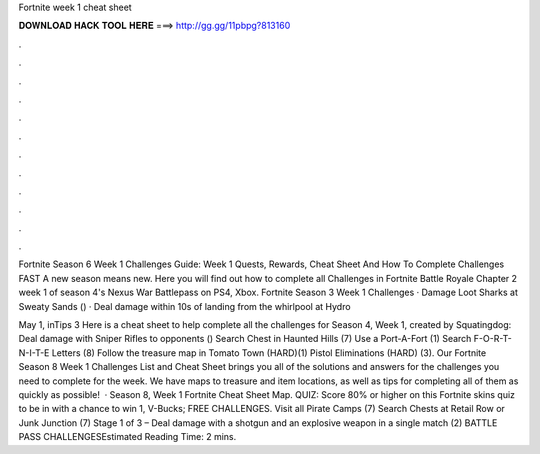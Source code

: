 Fortnite week 1 cheat sheet



𝐃𝐎𝐖𝐍𝐋𝐎𝐀𝐃 𝐇𝐀𝐂𝐊 𝐓𝐎𝐎𝐋 𝐇𝐄𝐑𝐄 ===> http://gg.gg/11pbpg?813160



.



.



.



.



.



.



.



.



.



.



.



.

Fortnite Season 6 Week 1 Challenges Guide: Week 1 Quests, Rewards, Cheat Sheet And How To Complete Challenges FAST A new season means new. Here you will find out how to complete all Challenges in Fortnite Battle Royale Chapter 2 week 1 of season 4's Nexus War Battlepass on PS4, Xbox. Fortnite Season 3 Week 1 Challenges · Damage Loot Sharks at Sweaty Sands () · Deal damage within 10s of landing from the whirlpool at Hydro 

May 1, inTips 3 Here is a cheat sheet to help complete all the challenges for Season 4, Week 1, created by Squatingdog: Deal damage with Sniper Rifles to opponents () Search Chest in Haunted Hills (7) Use a Port-A-Fort (1) Search F-O-R-T-N-I-T-E Letters (8) Follow the treasure map in Tomato Town (HARD)(1) Pistol Eliminations (HARD) (3). Our Fortnite Season 8 Week 1 Challenges List and Cheat Sheet brings you all of the solutions and answers for the challenges you need to complete for the week. We have maps to treasure and item locations, as well as tips for completing all of them as quickly as possible!  · Season 8, Week 1 Fortnite Cheat Sheet Map. QUIZ: Score 80% or higher on this Fortnite skins quiz to be in with a chance to win 1, V-Bucks; FREE CHALLENGES. Visit all Pirate Camps (7) Search Chests at Retail Row or Junk Junction (7) Stage 1 of 3 – Deal damage with a shotgun and an explosive weapon in a single match (2) BATTLE PASS CHALLENGESEstimated Reading Time: 2 mins.
